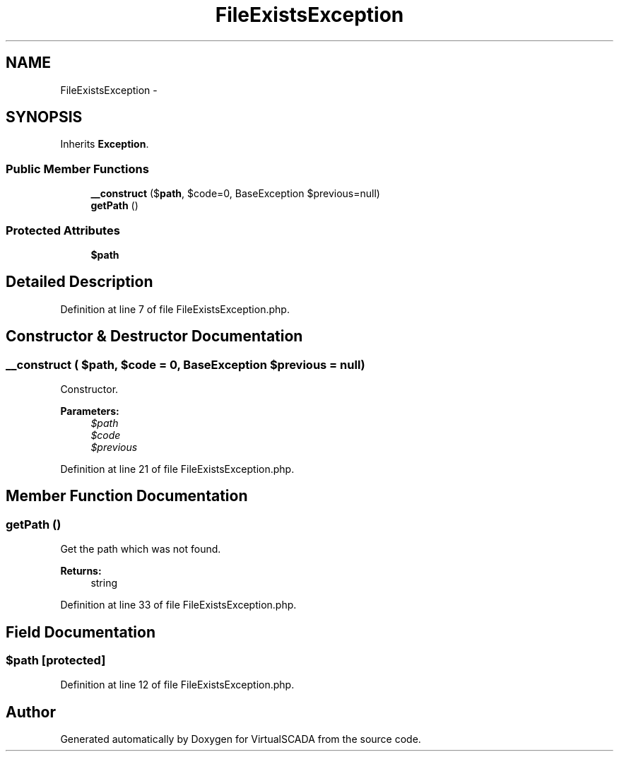.TH "FileExistsException" 3 "Tue Apr 14 2015" "Version 1.0" "VirtualSCADA" \" -*- nroff -*-
.ad l
.nh
.SH NAME
FileExistsException \- 
.SH SYNOPSIS
.br
.PP
.PP
Inherits \fBException\fP\&.
.SS "Public Member Functions"

.in +1c
.ti -1c
.RI "\fB__construct\fP ($\fBpath\fP, $code=0, BaseException $previous=null)"
.br
.ti -1c
.RI "\fBgetPath\fP ()"
.br
.in -1c
.SS "Protected Attributes"

.in +1c
.ti -1c
.RI "\fB$path\fP"
.br
.in -1c
.SH "Detailed Description"
.PP 
Definition at line 7 of file FileExistsException\&.php\&.
.SH "Constructor & Destructor Documentation"
.PP 
.SS "__construct ( $path,  $code = \fC0\fP, BaseException $previous = \fCnull\fP)"
Constructor\&.
.PP
\fBParameters:\fP
.RS 4
\fI$path\fP 
.br
\fI$code\fP 
.br
\fI$previous\fP 
.RE
.PP

.PP
Definition at line 21 of file FileExistsException\&.php\&.
.SH "Member Function Documentation"
.PP 
.SS "getPath ()"
Get the path which was not found\&.
.PP
\fBReturns:\fP
.RS 4
string 
.RE
.PP

.PP
Definition at line 33 of file FileExistsException\&.php\&.
.SH "Field Documentation"
.PP 
.SS "$\fBpath\fP\fC [protected]\fP"

.PP
Definition at line 12 of file FileExistsException\&.php\&.

.SH "Author"
.PP 
Generated automatically by Doxygen for VirtualSCADA from the source code\&.
